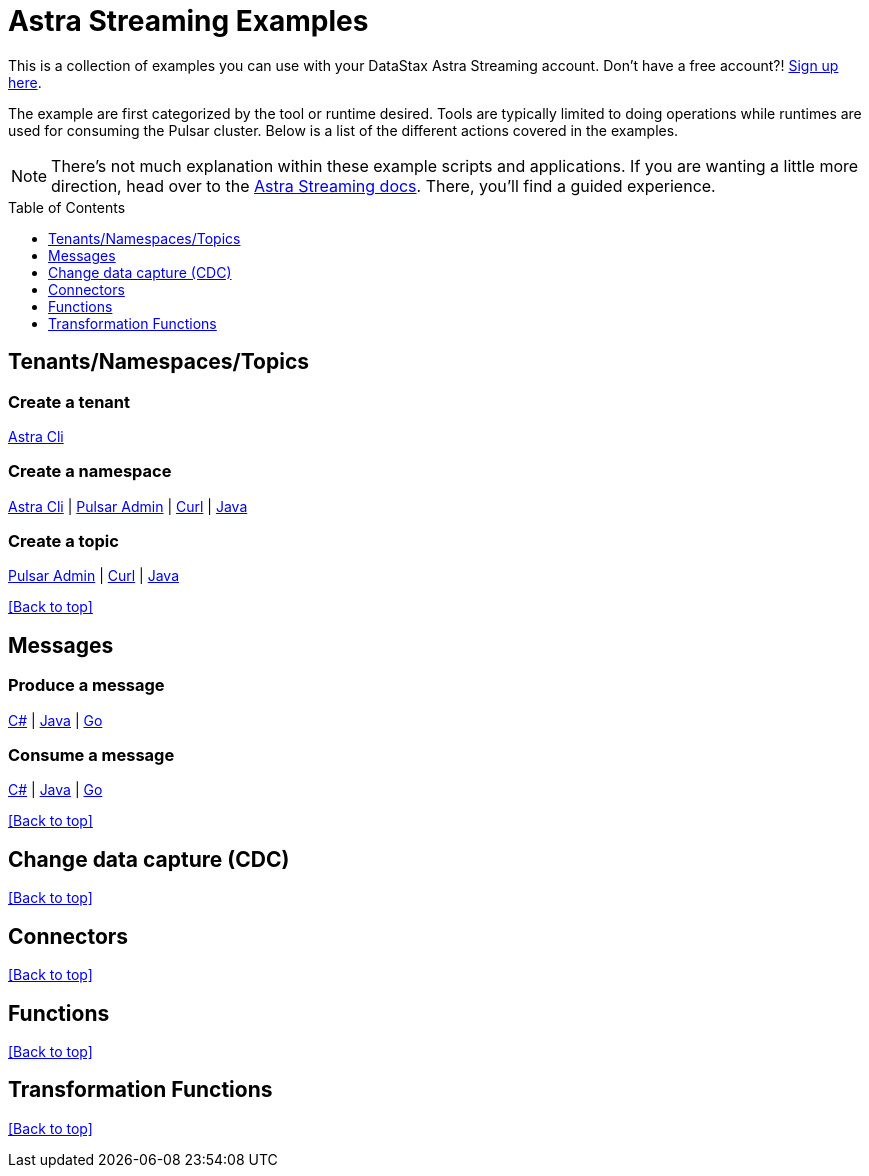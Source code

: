 [[top-of-page,[Back to top]]]
= Astra Streaming Examples
:astra-streaming: https://astra.datastax.com[Astra Streaming]
:toc:
:toclevels: 1
:toc-placement!:

This is a collection of examples you can use with your DataStax Astra Streaming account. Don't have a free account?! https://astra.datastax.com/streaming[Sign up here].

The example are first categorized by the tool or runtime desired. Tools are typically limited to doing operations while runtimes are used for consuming the Pulsar cluster. Below is a list of the different actions covered in the examples.

NOTE: There's not much explanation within these example scripts and applications. If you are wanting a little more direction, head over to the https://docs.datastax.com/en/astra-streaming[Astra Streaming docs]. There, you'll find a guided experience.

toc::[]

== Tenants/Namespaces/Topics

=== Create a tenant

link:./astra-cli/create-tenant.sh[Astra Cli]

=== Create a namespace

link:./astra-cli/create-namespace.sh[Astra Cli]
 | link:./pulsar-admin/create-namespace.sh[Pulsar Admin]
 | link:./curl/create-namespace.sh[Curl]
 | link:./java/admin/src/com/datastax/astrastreaming/admin/Namespace.java[Java]

=== Create a topic

link:./pulsar-admin/create-topic.sh[Pulsar Admin]
 | link:./curl/create-topic.sh[Curl]
 | link:./java/admin/src/com/datastax/astrastreaming/admin/Topic.java[Java]

<<top-of-page>>

== Messages

=== Produce a message

link:./csharp/client/Produce.cs[C#]
 | link:./java/client/src/com/datastax/astrastreaming/Produce.java[Java]
 | link:./go/client/Produce.go[Go]

=== Consume a message

link:./csharp/client/Consume.cs[C#]
 | link:./java/client/src/com/datastax/astrastreaming/Consume.java[Java]
 | link:./go/client/Consume.go[Go]

<<top-of-page>>

== Change data capture (CDC)

<<top-of-page>>

== Connectors

<<top-of-page>>

== Functions

<<top-of-page>>

== Transformation Functions

<<top-of-page>>
